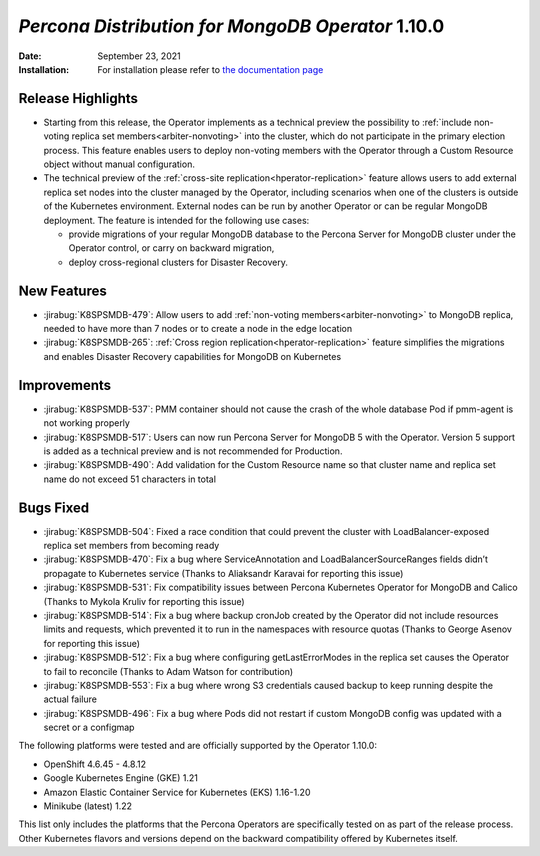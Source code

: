 .. rn:: 1.10.0

================================================================================
*Percona Distribution for MongoDB Operator* 1.10.0
================================================================================

:Date: September 23, 2021

:Installation: For installation please refer to `the documentation page <https://www.percona.com/doc/kubernetes-operator-for-psmongodb/index.html#installation>`_

Release Highlights
================================================================================

* Starting from this release, the Operator implements as a technical preview the possibility to :ref:`include non-voting replica set members<arbiter-nonvoting>` into the cluster, which do not participate in the primary election process. This feature enables users to deploy non-voting members with the Operator through a Custom Resource object without manual configuration.

* The technical preview of the :ref:`cross-site replication<hperator-replication>` feature allows users to add external replica set nodes into the cluster managed by the Operator, including scenarios when one of the clusters is outside of the Kubernetes environment. External nodes can be run by another Operator or can be regular MongoDB deployment. The feature is intended for the following use cases:

  * provide migrations of your regular MongoDB database to the Percona Server for MongoDB cluster under the Operator control, or carry on backward migration,
  * deploy cross-regional clusters for Disaster Recovery.

New Features
================================================================================

* :jirabug:`K8SPSMDB-479`: Allow users to add :ref:`non-voting members<arbiter-nonvoting>` to MongoDB replica, needed to have more than 7 nodes or to create a node in the edge location

* :jirabug:`K8SPSMDB-265`: :ref:`Cross region replication<hperator-replication>` feature simplifies the migrations and enables Disaster Recovery capabilities for MongoDB on Kubernetes

Improvements
================================================================================

* :jirabug:`K8SPSMDB-537`: PMM container should not cause the crash of the whole database Pod if pmm-agent is not working properly
* :jirabug:`K8SPSMDB-517`: Users can now run Percona Server for MongoDB 5 with the Operator. Version 5 support is added as a technical preview and is not recommended for Production.
* :jirabug:`K8SPSMDB-490`: Add validation for the Custom Resource name so that cluster name and replica set name do not exceed 51 characters in total

Bugs Fixed
================================================================================

* :jirabug:`K8SPSMDB-504`: Fixed a race condition that could prevent the cluster with  LoadBalancer-exposed replica set members from becoming ready  
* :jirabug:`K8SPSMDB-470`: Fix a bug where ServiceAnnotation and LoadBalancerSourceRanges fields didn’t propagate to Kubernetes service (Thanks to Aliaksandr Karavai for reporting this issue)
* :jirabug:`K8SPSMDB-531`: Fix compatibility issues between Percona Kubernetes Operator for MongoDB and Calico (Thanks to Mykola Kruliv for reporting this issue)
* :jirabug:`K8SPSMDB-514`: Fix a bug where backup cronJob created by the Operator did not include resources limits and requests, which prevented it to run in the namespaces with resource quotas (Thanks to George Asenov for reporting this issue)
* :jirabug:`K8SPSMDB-512`: Fix a bug where configuring getLastErrorModes in the replica set causes the Operator to fail to reconcile (Thanks to Adam Watson for contribution)
* :jirabug:`K8SPSMDB-553`: Fix a bug where wrong S3 credentials caused backup to keep running despite the actual failure
* :jirabug:`K8SPSMDB-496`: Fix a bug where Pods did not restart if custom MongoDB config was updated with a secret or a configmap

The following platforms were tested and are officially supported by the Operator 1.10.0:

* OpenShift 4.6.45 - 4.8.12
* Google Kubernetes Engine (GKE) 1.21
* Amazon Elastic Container Service for Kubernetes (EKS) 1.16-1.20
* Minikube (latest) 1.22

This list only includes the platforms that the Percona Operators are specifically tested on as part of the release process. Other Kubernetes flavors and versions depend on the backward compatibility offered by Kubernetes itself.
